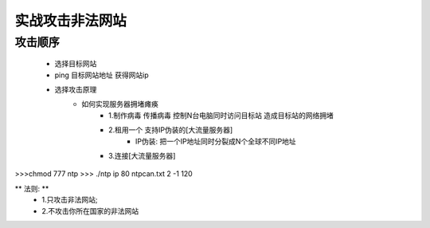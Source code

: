 实战攻击非法网站
==================

攻击顺序
---------------------

    - 选择目标网站
    - ping 目标网站地址 获得网站ip
    - 选择攻击原理
        - 如何实现服务器拥堵瘫痪
            - 1.制作病毒 传播病毒 控制N台电脑同时访问目标站 造成目标站的网络拥堵 
            - 2.租用一个 支持IP伪装的[大流量服务器]
                - IP伪装: 把一个IP地址同时分裂成N个全球不同IP地址
            - 3.连接[大流量服务器]

>>>chmod 777 ntp
>>> ./ntp ip 80 ntpcan.txt 2 -1 120

** 法则: **
    - 1.只攻击非法网站; 
    - 2.不攻击你所在国家的非法网站


